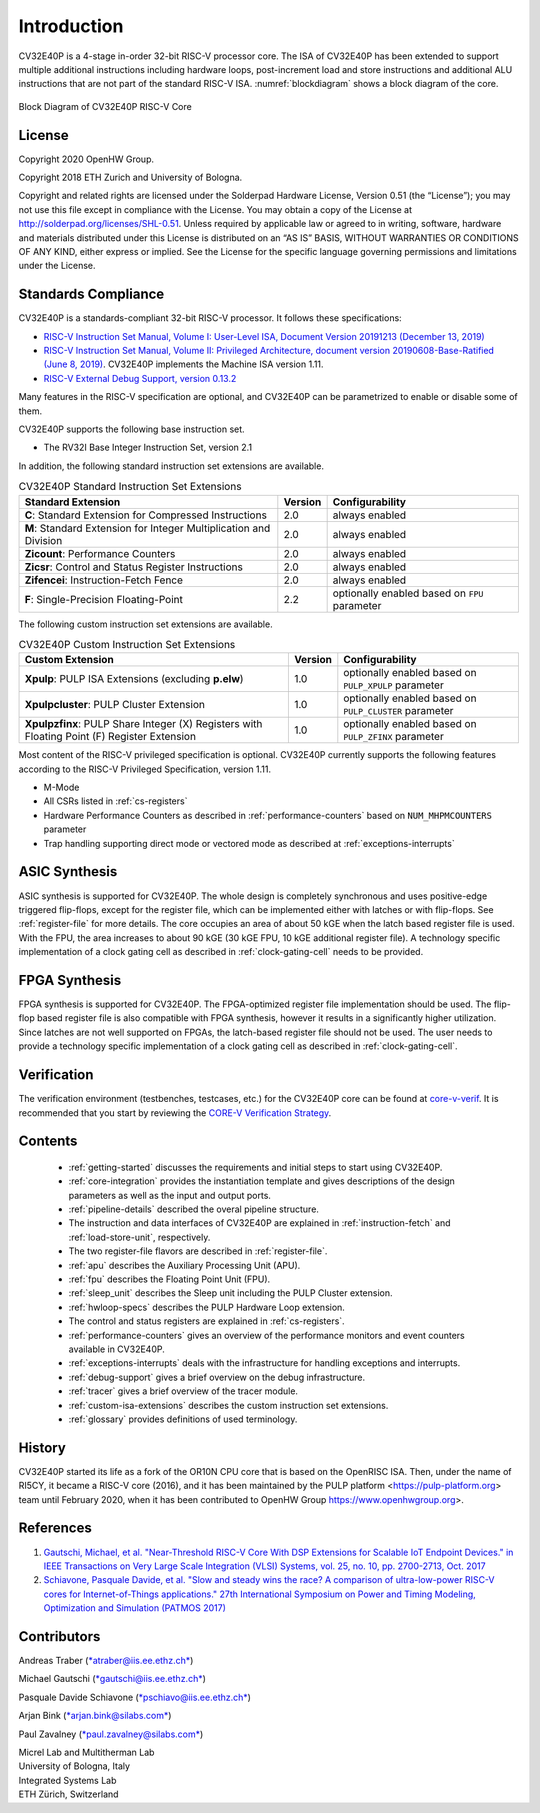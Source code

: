 Introduction
=============

CV32E40P is a 4-stage in-order 32-bit RISC-V
processor core. The ISA of CV32E40P
has been extended to support multiple additional instructions including
hardware loops, post-increment load and store instructions and
additional ALU instructions that are not part of the standard RISC-V
ISA. :numref:`blockdiagram` shows a block diagram of the core.

.. figure:: ../images/CV32E40P_Block_Diagram.png
   :name: blockdiagram
   :align: center
   :alt:

   Block Diagram of CV32E40P RISC-V Core

License
-------
Copyright 2020 OpenHW Group.

Copyright 2018 ETH Zurich and University of Bologna.

Copyright and related rights are licensed under the Solderpad Hardware
License, Version 0.51 (the “License”); you may not use this file except
in compliance with the License. You may obtain a copy of the License at
http://solderpad.org/licenses/SHL-0.51. Unless required by applicable
law or agreed to in writing, software, hardware and materials
distributed under this License is distributed on an “AS IS” BASIS,
WITHOUT WARRANTIES OR CONDITIONS OF ANY KIND, either express or implied.
See the License for the specific language governing permissions and
limitations under the License.

Standards Compliance
--------------------

CV32E40P is a standards-compliant 32-bit RISC-V processor.
It follows these specifications:

* `RISC-V Instruction Set Manual, Volume I: User-Level ISA, Document Version 20191213 (December 13, 2019) <https://github.com/riscv/riscv-isa-manual/releases/download/Ratified-IMAFDQC/riscv-spec-20191213.pdf>`_
* `RISC-V Instruction Set Manual, Volume II: Privileged Architecture, document version 20190608-Base-Ratified (June 8, 2019) <https://github.com/riscv/riscv-isa-manual/releases/download/Ratified-IMFDQC-and-Priv-v1.11/riscv-privileged-20190608.pdf>`_.
  CV32E40P implements the Machine ISA version 1.11.
* `RISC-V External Debug Support, version 0.13.2 <https://content.riscv.org/wp-content/uploads/2019/03/riscv-debug-release.pdf>`_

Many features in the RISC-V specification are optional, and CV32E40P can be parametrized to enable or disable some of them.

CV32E40P supports the following base instruction set.

* The RV32I Base Integer Instruction Set, version 2.1

In addition, the following standard instruction set extensions are available.

.. list-table:: CV32E40P Standard Instruction Set Extensions
   :header-rows: 1

   * - Standard Extension
     - Version
     - Configurability

   * - **C**: Standard Extension for Compressed Instructions
     - 2.0
     - always enabled

   * - **M**: Standard Extension for Integer Multiplication and Division
     - 2.0
     - always enabled

   * - **Zicount**: Performance Counters
     - 2.0
     - always enabled

   * - **Zicsr**: Control and Status Register Instructions
     - 2.0
     - always enabled

   * - **Zifencei**: Instruction-Fetch Fence
     - 2.0
     - always enabled

   * - **F**: Single-Precision Floating-Point
     - 2.2
     - optionally enabled based on ``FPU`` parameter

The following custom instruction set extensions are available.

.. list-table:: CV32E40P Custom Instruction Set Extensions
   :header-rows: 1

   * - Custom Extension
     - Version
     - Configurability

   * - **Xpulp**: PULP ISA Extensions (excluding **p.elw**)
     - 1.0
     - optionally enabled based on ``PULP_XPULP`` parameter

   * - **Xpulpcluster**: PULP Cluster Extension
     - 1.0
     - optionally enabled based on ``PULP_CLUSTER`` parameter

   * - **Xpulpzfinx**: PULP Share Integer (X) Registers with Floating Point (F) Register Extension
     - 1.0
     - optionally enabled based on ``PULP_ZFINX`` parameter

Most content of the RISC-V privileged specification is optional.
CV32E40P currently supports the following features according to the RISC-V Privileged Specification, version 1.11.

* M-Mode
* All CSRs listed in :ref:`cs-registers`
* Hardware Performance Counters as described in :ref:`performance-counters` based on ``NUM_MHPMCOUNTERS`` parameter
* Trap handling supporting direct mode or vectored mode as described at :ref:`exceptions-interrupts`

ASIC Synthesis
--------------

ASIC synthesis is supported for CV32E40P. The whole design is completely
synchronous and uses positive-edge triggered flip-flops, except for the
register file, which can be implemented either with latches or with
flip-flops. See :ref:`register-file` for more details. The
core occupies an area of about 50 kGE when the latch based register file
is used. With the FPU, the area increases to about 90 kGE (30 kGE
FPU, 10 kGE additional register file). A technology specific implementation
of a clock gating cell as described in :ref:`clock-gating-cell` needs to
be provided.

FPGA Synthesis
--------------

FPGA synthesis is supported for CV32E40P.
The FPGA-optimized register file implementation should be used.
The flip-flop based register file is also compatible with FPGA synthesis, however it results in a significantly higher utilization.
Since latches are not well supported on FPGAs, the latch-based register file should not be used.
The user needs to provide a technology specific implementation of a clock gating cell as described in :ref:`clock-gating-cell`.

Verification
------------

The verification environment (testbenches, testcases, etc.) for the CV32E40P
core can be found at  `core-v-verif <https://github.com/openhwgroup/core-v-verif>`_.
It is recommended that you start by reviewing the
`CORE-V Verification Strategy <https://core-v-docs-verif-strat.readthedocs.io/en/latest/>`_.

Contents
--------

 * :ref:`getting-started` discusses the requirements and initial steps to start using CV32E40P.
 * :ref:`core-integration` provides the instantiation template and gives descriptions of the design parameters as well as the input and output ports.
 * :ref:`pipeline-details` described the overal pipeline structure.
 * The instruction and data interfaces of CV32E40P are explained in :ref:`instruction-fetch` and :ref:`load-store-unit`, respectively.
 * The two register-file flavors are described in :ref:`register-file`.
 * :ref:`apu` describes the Auxiliary Processing Unit (APU).
 * :ref:`fpu` describes the Floating Point Unit (FPU).
 * :ref:`sleep_unit` describes the Sleep unit including the PULP Cluster extension.
 * :ref:`hwloop-specs` describes the PULP Hardware Loop extension.
 * The control and status registers are explained in :ref:`cs-registers`.
 * :ref:`performance-counters` gives an overview of the performance monitors and event counters available in CV32E40P.
 * :ref:`exceptions-interrupts` deals with the infrastructure for handling exceptions and interrupts.
 * :ref:`debug-support` gives a brief overview on the debug infrastructure.
 * :ref:`tracer` gives a brief overview of the tracer module.
 * :ref:`custom-isa-extensions` describes the custom instruction set extensions.
 * :ref:`glossary` provides definitions of used terminology.

History
-------

CV32E40P started its life as a fork of the OR10N CPU core that is based on the OpenRISC ISA. Then, under the name of RI5CY, it became a RISC-V core (2016), and it has been maintained by the PULP platform <https://pulp-platform.org> team until February 2020, when it has been contributed to OpenHW Group https://www.openhwgroup.org>.

References
----------

1. `Gautschi, Michael, et al. "Near-Threshold RISC-V Core With DSP Extensions for Scalable IoT Endpoint Devices." in IEEE Transactions on Very Large Scale Integration (VLSI) Systems, vol. 25, no. 10, pp. 2700-2713, Oct. 2017 <https://ieeexplore.ieee.org/document/7864441>`_

2. `Schiavone, Pasquale Davide, et al. "Slow and steady wins the race? A comparison of ultra-low-power RISC-V cores for Internet-of-Things applications." 27th International Symposium on Power and Timing Modeling, Optimization and Simulation (PATMOS 2017) <https://doi.org/10.1109/PATMOS.2017.8106976>`_

Contributors
------------

| Andreas Traber
  (`*atraber@iis.ee.ethz.ch* <mailto:atraber@iis.ee.ethz.ch>`__)

Michael Gautschi
(`*gautschi@iis.ee.ethz.ch* <mailto:gautschi@iis.ee.ethz.ch>`__)

Pasquale Davide Schiavone
(`*pschiavo@iis.ee.ethz.ch* <mailto:pschiavo@iis.ee.ethz.ch>`__)

Arjan Bink (`*arjan.bink@silabs.com* <mailto:arjan.bink@silabs.com>`__)

Paul Zavalney (`*paul.zavalney@silabs.com* <mailto:paul.zavalney@silabs.com>`__)

| Micrel Lab and Multitherman Lab
| University of Bologna, Italy

| Integrated Systems Lab
| ETH Zürich, Switzerland
